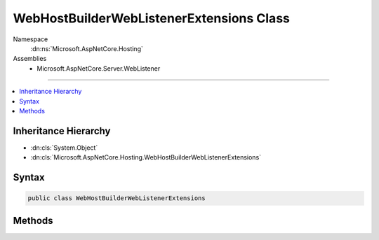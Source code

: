 

WebHostBuilderWebListenerExtensions Class
=========================================





Namespace
    :dn:ns:`Microsoft.AspNetCore.Hosting`
Assemblies
    * Microsoft.AspNetCore.Server.WebListener

----

.. contents::
   :local:



Inheritance Hierarchy
---------------------


* :dn:cls:`System.Object`
* :dn:cls:`Microsoft.AspNetCore.Hosting.WebHostBuilderWebListenerExtensions`








Syntax
------

.. code-block:: csharp

    public class WebHostBuilderWebListenerExtensions








.. dn:class:: Microsoft.AspNetCore.Hosting.WebHostBuilderWebListenerExtensions
    :hidden:

.. dn:class:: Microsoft.AspNetCore.Hosting.WebHostBuilderWebListenerExtensions

Methods
-------

.. dn:class:: Microsoft.AspNetCore.Hosting.WebHostBuilderWebListenerExtensions
    :noindex:
    :hidden:

    
    .. dn:method:: Microsoft.AspNetCore.Hosting.WebHostBuilderWebListenerExtensions.UseWebListener(Microsoft.AspNetCore.Hosting.IWebHostBuilder)
    
        
    
        
        Specify WebListener as the server to be used by the web host.
    
        
    
        
        :param hostBuilder: 
            The Microsoft.AspNetCore.Hosting.IWebHostBuilder to configure.
        
        :type hostBuilder: Microsoft.AspNetCore.Hosting.IWebHostBuilder
        :rtype: Microsoft.AspNetCore.Hosting.IWebHostBuilder
        :return: 
            The Microsoft.AspNetCore.Hosting.IWebHostBuilder.
    
        
        .. code-block:: csharp
    
            public static IWebHostBuilder UseWebListener(IWebHostBuilder hostBuilder)
    
    .. dn:method:: Microsoft.AspNetCore.Hosting.WebHostBuilderWebListenerExtensions.UseWebListener(Microsoft.AspNetCore.Hosting.IWebHostBuilder, System.Action<Microsoft.AspNetCore.Server.WebListener.WebListenerOptions>)
    
        
    
        
        Specify WebListener as the server to be used by the web host.
    
        
    
        
        :param hostBuilder: 
            The Microsoft.AspNetCore.Hosting.IWebHostBuilder to configure.
        
        :type hostBuilder: Microsoft.AspNetCore.Hosting.IWebHostBuilder
    
        
        :param options: 
            A callback to configure WebListener options.
        
        :type options: System.Action<System.Action`1>{Microsoft.AspNetCore.Server.WebListener.WebListenerOptions<Microsoft.AspNetCore.Server.WebListener.WebListenerOptions>}
        :rtype: Microsoft.AspNetCore.Hosting.IWebHostBuilder
        :return: 
            The Microsoft.AspNetCore.Hosting.IWebHostBuilder.
    
        
        .. code-block:: csharp
    
            public static IWebHostBuilder UseWebListener(IWebHostBuilder hostBuilder, Action<WebListenerOptions> options)
    

